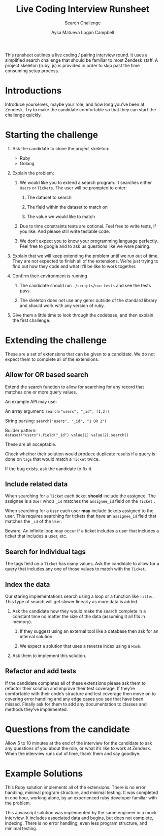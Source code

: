 #+OPTIONS: ^:nil num:nil
#+TITLE: Live Coding Interview Runsheet
#+SUBTITLE: Search Challenge
#+AUTHOR: Aysa Matueva
#+AUTHOR: Logan Campbell

This runsheet outlines a live coding / pairing interview round. It uses a
simplified search challenge that should be familiar to most Zendesk staff. A
project skeleton (ruby, js) is provided in order to skip past the time consuming
setup process.

* Introductions
   
  Introduce yourselves, maybe your role, and how long you’ve been at Zendesk.
  Try to make the candidate comfortable so that they can start the challenge
  quickly.

* Starting the challenge
   
  1. Ask the candidate to clone the project skeleton:

     - Ruby
     - Golang

  2. Explain the problem:

     1. We would like you to extend a search program. It searches either ~Users~
        or ~Tickets~. The user will be prompted to enter:

        1. The dataset to search

        2. The field within the dataset to match on

        3. The value we would like to match

     2. Due to time constraints tests are optional. Feel free to write tests,
        if you like. And please still write testable code. 

     3. We don’t expect you to know your programming language perfectly. Feel
        free to google and to ask us questions like we were pairing. 

  3. Explain that we will keep extending the problem until we run out of time.
     They are not expected to finish all of the extensions. We’re just trying to
     find out how they code and what it’ll be like to work together.

  4. Confirm their environment is running

     1. The candidate should run ~./scripts/run-tests~ and see the tests pass.

     2. The skeleton does not use any gems outside of the standard library
        and should work with any version of ruby. 

  5. Give them a little time to look through the codebase, and then explain the
     first challenge.

* Extending the challenge

  These are a set of extensions that can be given to a candidate. We do not
  expect them to complete all of the extensions.

** Allow for OR based search

   Extend the search function to allow for searching for any record that
   matches one or more query values.

   An example API may use:

   An array argument: ~search("users", "_id", [1,2])~

   String parsing: ~search("users", "_id", "1 OR 2")~

   Builder pattern: ~dataset("users").field("_id").value(1).value(2).search()~

   These are all acceptable.

   Check whether their solution would produce duplicate results if a query is
   done on ~tags~ that would match a ~Ticket~ twice.

   If the bug exists, ask the candidate to fix it.

** Include related data

   When searching for a ~Ticket~ each ticket *should* include the assignee. The
   assignee is a ~User~ who’s ~_id~ matches the ~assignee_id~ field on the
   ~Ticket~ .

   When searching for a ~User~ each user *may* include tickets assigned to the
   user. This requires searching for tickets that have an ~assignee_id~ field
   that matches the ~_id~ of the ~User~.

   Beware: An infinite loop may occur if a ticket includes a user that includes
   a ticket that includes a user, etc.

** Search for individual tags

   The tags field on a ~Ticket~ has many values. Ask the candidate to allow for
   a query that includes any one of those values to match with the ~Ticket~.

** Index the data

   Our staring implementations search using a loop or a function like ~filter~.
   This type of search will get slower linearly as more data is added.

   1. Ask the candidate how they would make the search complete in a constant
      time no matter the size of the data (assuming it all fits in memory). 

      1. If they suggest using an external tool like a database then ask for an
         internal solution.

      2. We expect a solution that uses a reverse index using a ~Hash~.

   2. Ask them to implement this solution.

** Refactor and add tests

   If the candidate completes all of these extensions please ask them to
   refactor their solution and improve their test coverage. If they’re
   comfortable with their code’s structure and test coverage then move on to
   covering error handling and any edge cases you see that have been missed.
   Finally ask for them to add any documentation to classes and methods they’ve
   implemented.

* Questions from the candidate

  Allow 5 to 10 minutes at the end of the interview for the candidate to ask
  any questions of you about the role, or what it’s like to work at Zendesk.
  When the interview runs out of time, thank them and say goodbye.

* Example Solutions

  This Ruby solution implements all of the extensions. There is no error
  handling, minimal program structure, and minimal testing. It was completed
  in one hour, working alone, by an experienced ruby developer familiar with
  the problem.

  This Javascript solution was implemented by the same engineer in a mock
  interview. It includes associated data and begins, but does not complete,
  indexing. There is no error handling, even less program structure, and
  minimal testing.

